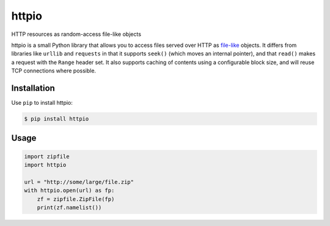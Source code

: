 httpio
======

HTTP resources as random-access file-like objects

httpio is a small Python library that allows you to access files served over
HTTP as file-like_ objects. It differs from libraries like ``urllib`` and
``requests`` in that it supports ``seek()`` (which moves an internal pointer),
and that ``read()`` makes a request with the ``Range`` header set. It also
supports caching of contents using a configurable block size, and will reuse
TCP connections where possible.

Installation
------------

Use ``pip`` to install httpio:

.. code-block:: console

    $ pip install httpio

Usage
-----

.. code-block:: python

    import zipfile
    import httpio

    url = "http://some/large/file.zip"
    with httpio.open(url) as fp:
        zf = zipfile.ZipFile(fp)
        print(zf.namelist())

.. _file-like: https://docs.python.org/2/library/stdtypes.html#bltin-file-objects
